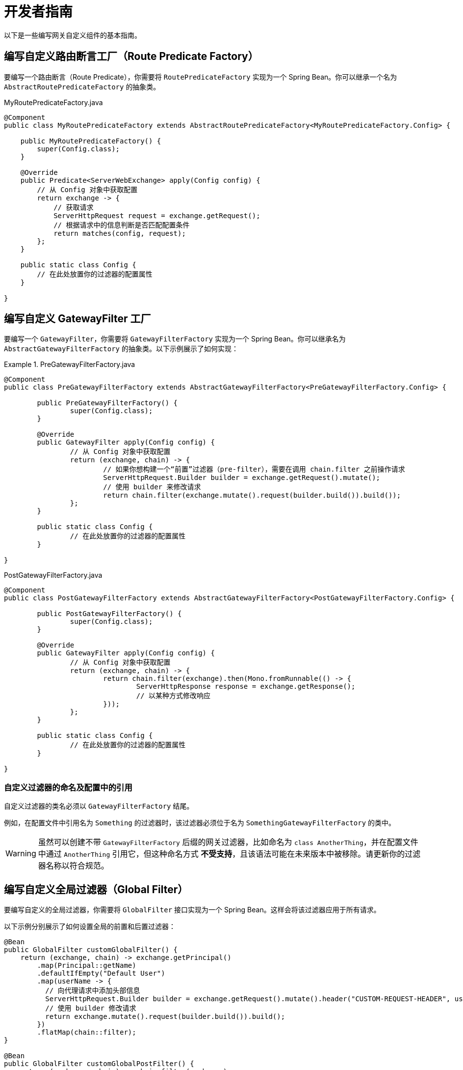 [[developer-guide]]
= 开发者指南

以下是一些编写网关自定义组件的基本指南。

[[writing-custom-route-predicate-factories]]
== 编写自定义路由断言工厂（Route Predicate Factory）

要编写一个路由断言（Route Predicate），你需要将 `RoutePredicateFactory` 实现为一个 Spring Bean。你可以继承一个名为 `AbstractRoutePredicateFactory` 的抽象类。

.MyRoutePredicateFactory.java
[source,java]
----
@Component
public class MyRoutePredicateFactory extends AbstractRoutePredicateFactory<MyRoutePredicateFactory.Config> {

    public MyRoutePredicateFactory() {
        super(Config.class);
    }

    @Override
    public Predicate<ServerWebExchange> apply(Config config) {
        // 从 Config 对象中获取配置
        return exchange -> {
            // 获取请求
            ServerHttpRequest request = exchange.getRequest();
            // 根据请求中的信息判断是否匹配配置条件
            return matches(config, request);
        };
    }

    public static class Config {
        // 在此处放置你的过滤器的配置属性
    }

}
----

[[writing-custom-gatewayfilter-factories]]
== 编写自定义 GatewayFilter 工厂

要编写一个 `GatewayFilter`，你需要将 `GatewayFilterFactory` 实现为一个 Spring Bean。你可以继承名为 `AbstractGatewayFilterFactory` 的抽象类。以下示例展示了如何实现：

.PreGatewayFilterFactory.java
====
[source,java]
----
@Component
public class PreGatewayFilterFactory extends AbstractGatewayFilterFactory<PreGatewayFilterFactory.Config> {

	public PreGatewayFilterFactory() {
		super(Config.class);
	}

	@Override
	public GatewayFilter apply(Config config) {
		// 从 Config 对象中获取配置
		return (exchange, chain) -> {
			// 如果你想构建一个“前置”过滤器（pre-filter），需要在调用 chain.filter 之前操作请求
			ServerHttpRequest.Builder builder = exchange.getRequest().mutate();
			// 使用 builder 来修改请求
			return chain.filter(exchange.mutate().request(builder.build()).build());
		};
	}

	public static class Config {
		// 在此处放置你的过滤器的配置属性
	}

}
----

.PostGatewayFilterFactory.java
[source,java]
----
@Component
public class PostGatewayFilterFactory extends AbstractGatewayFilterFactory<PostGatewayFilterFactory.Config> {

	public PostGatewayFilterFactory() {
		super(Config.class);
	}

	@Override
	public GatewayFilter apply(Config config) {
		// 从 Config 对象中获取配置
		return (exchange, chain) -> {
			return chain.filter(exchange).then(Mono.fromRunnable(() -> {
				ServerHttpResponse response = exchange.getResponse();
				// 以某种方式修改响应
			}));
		};
	}

	public static class Config {
		// 在此处放置你的过滤器的配置属性
	}

}
----
====

[[naming-custom-filters-and-references-in-configuration]]
=== 自定义过滤器的命名及配置中的引用

自定义过滤器的类名必须以 `GatewayFilterFactory` 结尾。

例如，在配置文件中引用名为 `Something` 的过滤器时，该过滤器必须位于名为 `SomethingGatewayFilterFactory` 的类中。

WARNING: 虽然可以创建不带 `GatewayFilterFactory` 后缀的网关过滤器，比如命名为 `class AnotherThing`，并在配置文件中通过 `AnotherThing` 引用它，但这种命名方式 **不受支持**，且该语法可能在未来版本中被移除。请更新你的过滤器名称以符合规范。

[[writing-custom-global-filters]]
== 编写自定义全局过滤器（Global Filter）

要编写自定义的全局过滤器，你需要将 `GlobalFilter` 接口实现为一个 Spring Bean。这样会将该过滤器应用于所有请求。

以下示例分别展示了如何设置全局的前置和后置过滤器：

[source,java]
----
@Bean
public GlobalFilter customGlobalFilter() {
    return (exchange, chain) -> exchange.getPrincipal()
        .map(Principal::getName)
        .defaultIfEmpty("Default User")
        .map(userName -> {
          // 向代理请求中添加头部信息
          ServerHttpRequest.Builder builder = exchange.getRequest().mutate().header("CUSTOM-REQUEST-HEADER", userName);
          // 使用 builder 修改请求
          return exchange.mutate().request(builder.build()).build();
        })
        .flatMap(chain::filter);
}

@Bean
public GlobalFilter customGlobalPostFilter() {
    return (exchange, chain) -> chain.filter(exchange)
        .then(Mono.just(exchange))
        .map(serverWebExchange -> {
          // 向响应中添加头部信息
          serverWebExchange.getResponse().getHeaders().set("CUSTOM-RESPONSE-HEADER",
              HttpStatus.OK.equals(serverWebExchange.getResponse().getStatusCode()) ? "It worked": "It did not work");
          return serverWebExchange;
        })
        .then();
}
----